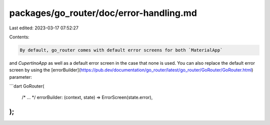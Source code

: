 packages/go_router/doc/error-handling.md
========================================

Last edited: 2023-03-17 07:52:27

Contents:

.. code-block:: md

    By default, go_router comes with default error screens for both `MaterialApp`
and `CupertinoApp` as well as a default error screen in the case that none is
used. You can also replace the default error screen by using the
[errorBuilder](https://pub.dev/documentation/go_router/latest/go_router/GoRouter/GoRouter.html)
parameter:

```dart
GoRouter(
  /* ... */
  errorBuilder: (context, state) => ErrorScreen(state.error),
);
```


